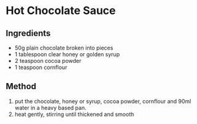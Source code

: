 * Hot Chocolate Sauce
  :PROPERTIES:
  :CUSTOM_ID: hot-chocolate-sauce
  :END:

** Ingredients
   :PROPERTIES:
   :CUSTOM_ID: ingredients
   :END:

- 50g plain chocolate broken into pieces
- 1 tablespoon clear honey or golden syrup
- 2 teaspoon cocoa powder
- 1 teaspoon cornflour

** Method
   :PROPERTIES:
   :CUSTOM_ID: method
   :END:

1. put the chocolate, honey or syrup, cocoa powder, cornflour and 90ml
   water in a heavy based pan.
2. heat gently, stirring until thickened and smooth
